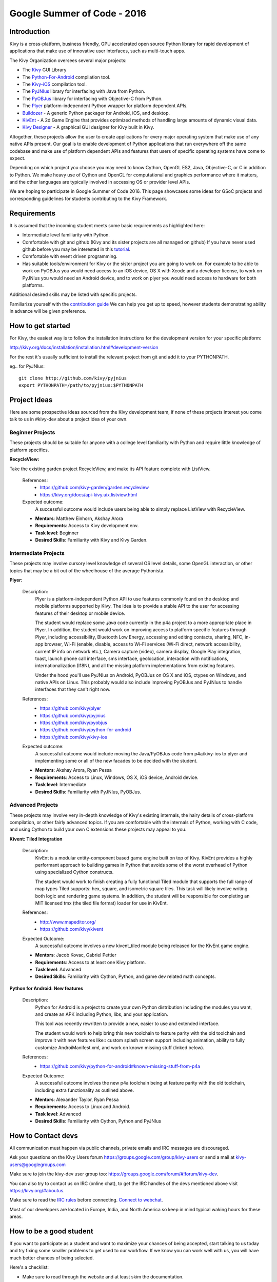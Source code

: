 Google Summer of Code - 2016
============================

Introduction
------------
Kivy is a cross-platform, business friendly, GPU accelerated open source 
Python library for rapid development of applications that make use of 
innovative user interfaces, such as multi-touch apps.

The Kivy Organization oversees several major projects:

* The `Kivy <https://github.com/kivy/kivy>`_ GUI Library
* The `Python-For-Android <https://github.com/kivy/python-for-android>`_ 
  compilation tool.
* The `Kivy-iOS <https://github.com/kivy/kivy-ios>`_ compilation tool.
* The `PyJNIus <https://github.com/kivy/pyjnius>`_ library for interfacing with 
  Java from Python.
* The `PyOBJus <https://github.com/kivy/pyobjus>`_ library for interfacing with 
  Objective-C from Python.
* The `Plyer <https://github.com/kivy/plyer>`_ platform-independent Python 
  wrapper for platform dependent APIs.
* `Buildozer <https://github.com/kivy/buildozer>`_ - A generic Python packager 
  for Android, iOS, and desktop.
* `KivEnt <https://github.com/kivy/kivent>`_ - A 2d Game Engine that provides
  optimized methods of handling large amounts of dynamic visual data.
* `Kivy Designer <https://github.com/kivy/kivy-designer>`_ - A graphical GUI
  designer for Kivy built in Kivy.

Altogether, these projects allow the user to create applications for every 
major operating system that make use of any native APIs present. Our goal is to 
enable development of Python applications that run everywhere off the same 
codebase and make use of platform dependent APIs and features that users of 
specific operating systems have come to expect. 

Depending on which project you choose you may need to know Cython, OpenGL ES2, 
Java, Objective-C, or C in addition to Python. We make heavy use of Cython and 
OpenGL for computational and graphics performance where it matters, and the 
other languages are typically involved in accessing OS or provider level APIs.

We are hoping to participate in Google Summer of Code 2016. This page showcases 
some ideas for GSoC projects and corresponding guidelines for students 
contributing to the Kivy Framework.

Requirements
------------

It is assumed that the incoming student meets some basic requirements as 
highlighted here:

* Intermediate level familiarity with Python.
* Comfortable with git and github (Kivy and its sister projects are all managed 
  on github) If you have never used github before you may be interested in this 
  `tutorial <https://guides.github.com/activities/hello-world/>`_.
* Comfortable with event driven programming.
* Has suitable tools/environment for Kivy or the sister project you are going 
  to work on. For example to be able to work on PyOBJus you would need access 
  to an iOS device, OS X with Xcode and a developer license, to work on PyJNIus 
  you would need an Android device, and to work on plyer you would need access 
  to hardware for both platforms.

  
Additional desired skills may be listed with specific projects.

Familiarize yourself with the 
`contribution guide <http://kivy.org/docs/contribute.html>`_ 
We can help you get up to speed, however students demonstrating ability in 
advance will be given preference.

How to get started
------------------

For Kivy, the easiest way is to follow the installation instructions for the 
development version for your specific platform:

http://kivy.org/docs/installation/installation.html#development-version

For the rest it's usually sufficient to install the relevant project from git 
and add it to your PYTHONPATH.

eg.. for PyJNIus::

    git clone http://github.com/kivy/pyjnius
    export PYTHONPATH=/path/to/pyjnius:$PYTHONPATH


Project Ideas
--------------
Here are some prospective ideas sourced from the Kivy development team, if 
none of these projects interest you come talk to us in #kivy-dev about a 
project idea of your own.

Beginner Projects
~~~~~~~~~~~~~~~~~
These projects should be suitable for anyone with a college level familiarity
with Python and require little knowledge of platform specifics.

**RecycleView:**

Take the existing garden project RecycleView, and make its API feature
complete with ListView.

  References:
    - https://github.com/kivy-garden/garden.recycleview
    - https://kivy.org/docs/api-kivy.uix.listview.html
  Expected outcome:
    A successful outcome would include users being able to simply
    replace ListView with RecycleView.
    
  - **Mentors**: Matthew Einhorn, Akshay Arora
  - **Requirements**: Access to Kivy development env.
  - **Task level**: Beginner
  - **Desired Skills**: Familiarity with Kivy and Kivy Garden.

Intermediate Projects
~~~~~~~~~~~~~~~~~~~~~
These projects may involve cursory level knowledge of several OS level details,
some OpenGL interaction, or other topics that may be a bit out of the
wheelhouse of the average Pythonista. 

**Plyer:**

  Description:
    Plyer is a platform-independent Python API to use features 
    commonly found on the desktop and mobile platforms supported by 
    Kivy. The idea is to provide a stable API to the user for 
    accessing features of their desktop or mobile device.
    
    The student would replace some `.java` code currently in the p4a
    project to a more appropriate place in Plyer. In addition, the 
    student would work on improving access to platform specific 
    features through Plyer, including accessibility, Bluetooth Low Energy,
    accessing and editing contacts, sharing, NFC, in-app browser,
    Wi-Fi (enable, disable, access to Wi-Fi services (Wi-Fi direct,
    network accessibility, current IP info on network etc.),
    Camera capture (video), camera display, Google Play integration, toast,
    launch phone call interface, sms interface, geolocation, 
    interaction with notifications, internationalization (I18N),
    and all the missing platform implementations from existing features.
    
    Under the hood you'll use PyJNIus on Android, PyOBJus on OS X and 
    iOS, ctypes on Windows, and native APIs on Linux. This probably 
    would also include improving PyOBJus and PyJNIus to handle 
    interfaces that they can't right now.
    
  References:
    - https://github.com/kivy/plyer
    - https://github.com/kivy/pyjnius
    - https://github.com/kivy/pyobjus
    - https://github.com/kivy/python-for-android
    - https://github.com/kivy/kivy-ios
  Expected outcome:
    A successful outcome would include moving the Java/PyOBJus code
    from p4a/kivy-ios to plyer and implementing some or all
    of the new facades to be decided with the student.
    
  - **Mentors**: Akshay Arora, Ryan Pessa
  - **Requirements**: Access to Linux, Windows, OS X, iOS device,  
    Android device.
  - **Task level**: Intermediate
  - **Desired Skills**: Familiarity with PyJNIus, PyOBJus.


Advanced Projects
~~~~~~~~~~~~~~~~~
These projects may involve very in-depth knowledge of Kivy's existing 
internals, the hairy details of cross-platform compilation, or other fairly 
advanced topics. If you are comfortable with the internals of Python, working 
with C code, and using Cython to build your own C extensions these projects 
may appeal to you.


**Kivent: Tiled Integration**

  Description:
    KivEnt is a modular entity-component based game engine built on top of
    Kivy. KivEnt provides a highly performant approach to building games in
    Python that avoids some of the worst overhead of Python using specialized
    Cython constructs.

    The student would work to finish creating a fully functional Tiled module
    that supports the full range of map types Tiled supports: hex, square, and
    isometric square tiles. This task will likely involve writing both logic
    and rendering game systems. In addition, the student will be responsible
    for completing an MIT licensed tmx (the tiled file format) loader for use
    in KivEnt. 

  References:
    - http://www.mapeditor.org/
    - https://github.com/kivy/kivent
  Expected Outcome:
    A successful outcome involves a new kivent_tiled module being released for
    the KivEnt game engine.

  - **Mentors**: Jacob Kovac, Gabriel Pettier
  - **Requirements**: Access to at least one Kivy platform.
  - **Task level**: Advanced
  - **Desired Skills**: Familiarity with Cython, Python, and game dev related
    math concepts.

**Python for Android: New features**

  Description:
    Python for Android is a project to create your own Python distribution 
    including the modules you want, and create an APK including Python, libs,
    and your application.

    This tool was recently rewritten to provide a new, easier to use and
    extended interface.

    The student would work to help bring this new toolchain to
    feature parity with the old toolchain and improve it with new features
    like:: custom splash screen support including animation, ability to
    fully customize AndroiManifest.xml, and work on known missing stuff
    (linked below). 

  References:
    - https://github.com/kivy/python-for-android#known-missing-stuff-from-p4a
  Expected Outcome:
    A successful outcome involves the new p4a toolchain being at feature parity
    with the old toolchain, including extra functionality as outlined above.

  - **Mentors**: Alexander Taylor, Ryan Pessa
  - **Requirements**: Access to Linux and Android.
  - **Task level**: Advanced
  - **Desired Skills**: Familiarity with Cython, Python and PyJNIus



How to Contact devs
-------------------
All communication must happen via public channels, private emails
and IRC messages are discouraged.

Ask your questions on the Kivy Users forum https://groups.google.com/group/kivy-users
or send a mail at kivy-users@googlegroups.com

Make sure to join the kivy-dev user group too: 
https://groups.google.com/forum/#!forum/kivy-dev.

You can also try to contact us on IRC (online chat), to get the IRC handles of 
the devs mentioned above visit https://kivy.org/#aboutus.

Make sure to read the `IRC rules <https://kivy.org/docs/contact.html>`_ before 
connecting. `Connect to webchat <http://webchat.freenode.net/?nick=kvuser_GSOC_.&channels=kivy&uio=d4>`_.


Most of our developers are located in Europe, India, and North America so keep 
in mind typical waking hours for these areas.


How to be a good student
------------------------

If you want to participate as a student and want to maximize your chances of 
being accepted, start talking to us today and try fixing some smaller problems 
to get used to our workflow. If we know you can work well with us, you will 
have much better chances of being selected.

Here's a checklist:

* Make sure to read through the website and at least skim the documentation.
* Look at the source code.
* Read our contribution guidelines.
* Make a contribution! Kivy would like to see how you engage with the 
  development process. Take a look at the issue tracker for a Kivy project 
  that interests you and submit a Pull Request. It can be a simple bug or a 
  documentation change. We are looking to get a feel for how you work, not 
  evaluating your capabilities. Don't worry about trying to pick something 
  to impress us.
* Pick an idea that you think is interesting from the ideas list or come up 
  with your own idea.
* Do some research **yourself**. GSoC is about give and take, not just one 
  sided interaction. It is about you trying to achieve agreed upon goals with 
  our support. The main driving force in this should be, obviously, yourself. 
  Many students pop up and ask what they should do. You should base that 
  decision on your interests and your skills. Show us you're serious about it 
  and take the initiative.
* Write a draft 
  `proposal <https://wiki.python.org/moin/SummerOfCode/ApplicationTemplate2016>`_
  about what you want to do. Include what you understand the current state of
  the project to be, what you would like to improve, how, etc. 
* Discuss that proposal with us in a timely manner. Get feedback.
* Be patient! Especially on IRC. We will try to get to you if we're available. 
  If not, send an email and just wait. Most questions are already answered in 
  the docs or somewhere else and can be found with some research. Your 
  questions should reflect that you've actually thought through what you're 
  asking and done some rudimentary research.
* Most of all don't forget to have fun and interact with the community. The 
  community is as big a part of Open Source as the code itself.
  
What to expect if you are chosen
--------------------------------

* All students should join the #kivy and the #kivy-dev irc channels daily, 
  this is how the development team communicates both internally and with the 
  users. 
* You and your mentors will agree on two week milestones for the duration of 
  the summer. 
* Development will occur in your fork of the master branch of Kivy, we expect 
  you to submit at least one PR a week from your branch into a branch reserved 
  for you in the primary repo. This will be your forum for reporting progress 
  as well as documenting any struggles you may have encountered.
* Missing 2 weekly PR or 2 milestones will result in your failure unless there 
  have been extenuating circumstances. If something comes up, please inform 
  your mentors as soon as possible. If a milestone seems out of reach we will 
  work with you to reevaluate the goals.
* Your changes will be merged into master once the project has been completed 
  and we have thoroughly tested on every platform that is relevant.
